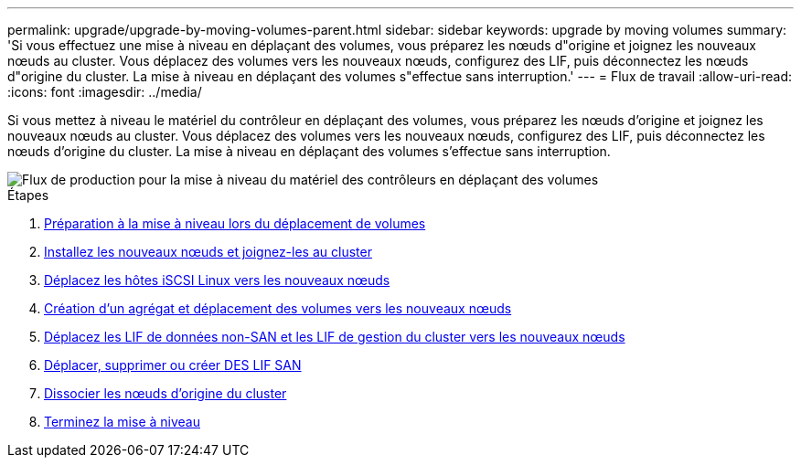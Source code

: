 ---
permalink: upgrade/upgrade-by-moving-volumes-parent.html 
sidebar: sidebar 
keywords: upgrade by moving volumes 
summary: 'Si vous effectuez une mise à niveau en déplaçant des volumes, vous préparez les nœuds d"origine et joignez les nouveaux nœuds au cluster. Vous déplacez des volumes vers les nouveaux nœuds, configurez des LIF, puis déconnectez les nœuds d"origine du cluster. La mise à niveau en déplaçant des volumes s"effectue sans interruption.' 
---
= Flux de travail
:allow-uri-read: 
:icons: font
:imagesdir: ../media/


[role="lead"]
Si vous mettez à niveau le matériel du contrôleur en déplaçant des volumes, vous préparez les nœuds d'origine et joignez les nouveaux nœuds au cluster. Vous déplacez des volumes vers les nouveaux nœuds, configurez des LIF, puis déconnectez les nœuds d'origine du cluster. La mise à niveau en déplaçant des volumes s'effectue sans interruption.

image::../upgrade/media/workflow_for_upgrading_by_moving_volumes.gif[Flux de production pour la mise à niveau du matériel des contrôleurs en déplaçant des volumes]

.Étapes
. xref:upgrade-prepare-when-moving-volumes.adoc[Préparation à la mise à niveau lors du déplacement de volumes]
. xref:upgrade-install-and-join-new-nodes-move-vols.adoc[Installez les nouveaux nœuds et joignez-les au cluster]
. xref:upgrade_move_linux_iscsi_hosts_to_new_nodes.html[Déplacez les hôtes iSCSI Linux vers les nouveaux nœuds]
. xref:upgrade-create-aggregate-move-volumes.adoc[Création d'un agrégat et déplacement des volumes vers les nouveaux nœuds]
. xref:upgrade-move-lifs-to-new-nodes.adoc[Déplacez les LIF de données non-SAN et les LIF de gestion du cluster vers les nouveaux nœuds]
. xref:upgrade_move_delete_recreate_san_lifs.adoc[Déplacer, supprimer ou créer DES LIF SAN]
. xref:upgrade-unjoin-original-nodes-move-volumes.adoc[Dissocier les nœuds d'origine du cluster]
. xref:upgrade-complete-move-volumes.adoc[Terminez la mise à niveau]

